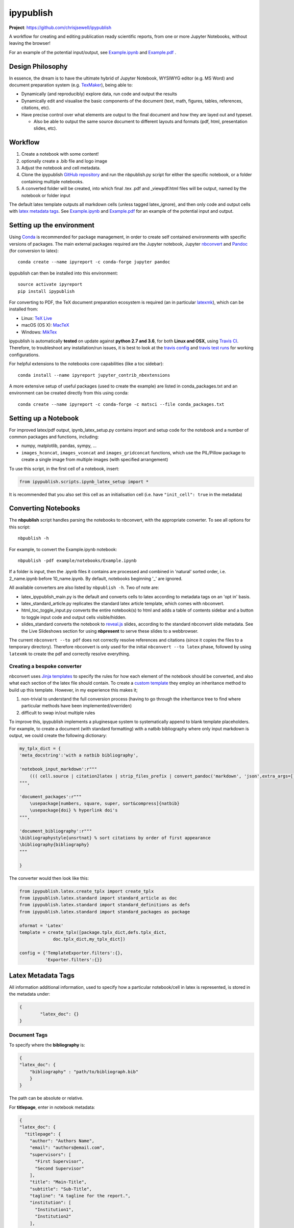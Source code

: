ipypublish
==========

**Project**: https://github.com/chrisjsewell/ipypublish

.. image:: https://travis-ci.org/chrisjsewell/ipypublish.svg?branch=master
    :target: https://travis-ci.org/chrisjsewell/ipypublish

A workflow for creating and editing publication ready scientific
reports, from one or more Jupyter Notebooks, without leaving the
browser!

.. image:: https://github.com/chrisjsewell/ipypublish/raw/master/example_workflow.gif

For an example of the potential input/output, see `Example.ipynb <https://github.com/chrisjsewell/ipypublish/raw/master/example/notebooks/Example.ipynb>`__  and `Example.pdf <https://github.com/chrisjsewell/ipypublish/raw/master/converted/Example.pdf>`__ .

Design Philosophy
-----------------

In essence, the dream is to have the ultimate hybrid of Jupyter
Notebook, WYSIWYG editor (e.g. MS Word) and document preparation system
(e.g. `TexMaker <http://www.xm1math.net/texmaker/>`__), being able to:

-  Dynamically (and reproducibly) explore data, run code and output the
   results
-  Dynamically edit and visualise the basic components of the document
   (text, math, figures, tables, references, citations, etc).
-  Have precise control over what elements are output to the final
   document and how they are layed out and typeset.

   -  Also be able to output the same source document to different
      layouts and formats (pdf, html, presentation slides, etc).

Workflow
--------

1. Create a notebook with some content!
2. optionally create a .bib file and logo image
3. Adjust the notebook and cell metadata.
4. Clone the ipypublish `GitHub
   repository <https://github.com/chrisjsewell/ipypublish>`__ and run
   the nbpublish.py script for either the specific notebook, or a folder
   containing multiple notebooks.
5. A converted folder will be created, into which final .tex .pdf and
   \_viewpdf.html files will be output, named by the notebook or folder
   input

The default latex template outputs all markdown cells (unless tagged
latex\_ignore), and then only code and output cells with `latex metadata
tags <#latex-metadata-tags>`__. See
`Example.ipynb <https://github.com/chrisjsewell/ipypublish/blob/master/example/notebooks/Example.ipynb>`__
and
`Example.pdf <https://github.com/chrisjsewell/ipypublish/blob/master/converted/Example.pdf>`__
for an example of the potential input and output.

Setting up the environment
--------------------------

Using `Conda <https://conda.io/docs/>`__ is recommended for package
management, in order to create self contained environments with specific
versions of packages. The main external packages required are the Jupyter notebook, Jupyter
`nbconvert <https://nbconvert.readthedocs.io/en/latest/index.html>`__
and `Pandoc <http://pandoc.org>`__ (for conversion to latex):

::

    conda create --name ipyreport -c conda-forge jupyter pandoc

ipypublish can then be installed into this environment:

::

	source activate ipyreport
	pip install ipypublish

For converting to PDF, the TeX document preparation ecosystem is
required (an in particular
`latexmk <http://mg.readthedocs.io/latexmk.html>`__), which can be
installed from:

-  Linux: `TeX Live <http://tug.org/texlive/>`__
-  macOS (OS X): `MacTeX <http://tug.org/mactex/>`__
-  Windows: `MikTex <http://www.miktex.org/>`__

ipypublish is automatically **tested** on update against **python 2.7 and 3.6**, for both **Linux and OSX**, using `Travis CI <https://en.wikipedia.org/wiki/Travis_CI>`__. Therefore, to troubleshoot any installation/run issues, 
it is best to look at the `travis config <https://github.com/chrisjsewell/ipypublish/blob/master/.travis.yml>`__ 
and `travis test runs <https://travis-ci.org/chrisjsewell/ipypublish>`__ for working configurations.

For helpful extensions to the notebooks core capabilities (like a toc
sidebar):

::

    conda install --name ipyreport jupyter_contrib_nbextensions

A more extensive setup of useful packages (used to create the example)
are listed in conda\_packages.txt and an environment can be created
directly from this using conda:

::

    conda create --name ipyreport -c conda-forge -c matsci --file conda_packages.txt

Setting up a Notebook
---------------------

For improved latex/pdf output, ipynb\_latex\_setup.py
contains import and setup code for the notebook and a number of common
packages and functions, including:

-  numpy, matplotlib, pandas, sympy, ...
-  ``images_hconcat``, ``images_vconcat`` and ``images_gridconcat``
   functions, which use the PIL/Pillow package to create a single image
   from multiple images (with specified arrangement)

To use this script, in the first cell of a notebook, insert:

.. code:: python

    from ipypublish.scripts.ipynb_latex_setup import *

It is recommended that you also set this cell as an initialisation cell
(i.e. have ``"init_cell": true`` in the metadata)

Converting Notebooks
--------------------

The **nbpublish** script handles parsing the notebooks to nbconvert, with
the appropriate converter. To see all options for this script:

::

    nbpublish -h

For example, to convert the Example.ipynb notebook:

::

    nbpublish -pdf example/notebooks/Example.ipynb

If a folder is input, then the .ipynb files it contains are processed
and combined in 'natural' sorted order, i.e. 2\_name.ipynb before
10\_name.ipynb. By default, notebooks beginning '\_' are ignored.

All available converters are also listed by ``nbpublish -h``. Two of note are:

-  latex\_ipypublish\_main.py is the default and converts cells to latex
   according to metadata tags on an 'opt in' basis.
-  latex\_standard\_article.py replicates the standard latex article
   template, which comes with nbconvert.
-  html\_toc\_toggle\_input.py converts the entire notebook(s) to html
   and adds a table of contents sidebar and a button to toggle 
   input code and output cells visible/hidden.
- slides_standard converts the notebook to
  `reveal.js <http://lab.hakim.se/reveal-js/#/>`__ slides, according to the standard
  nbconvert slide metadata. See the Live Slideshows section for
  using **nbpresent** to serve these slides to a webbrowser. 

The current ``nbconvert --to pdf`` does not correctly resolve references
and citations (since it copies the files to a temporary directory).
Therefore nbconvert is only used for the initial
``nbconvert --to latex`` phase, followed by using ``latexmk`` to create
the pdf and correctly resolve everything.

Creating a bespoke converter
~~~~~~~~~~~~~~~~~~~~~~~~~~~~

nbconvert uses `Jinja
templates <https://jinja2.readthedocs.io/en/latest/intro.html>`__ to
specify the rules for how each element of the notebook should be
converted, and also what each section of the latex file should contain.
To create a `custom
template <https://nbconvert.readthedocs.io/en/latest/customizing.html#Custom-Templates>`__
they employ an inheritance method to build up this template. However, in
my experience this makes it;

1. non-trivial to understand the full conversion process (having to go
   through the inheritance tree to find where particular methods have
   been implemented/overriden)
2. difficult to swap in/out multiple rules

To improve this, ipypublish implements a pluginesque system to
systematically append to blank template placeholders. For example, to
create a document (with standard formatting) with a natbib bibliography
where only input markdown is output, we could create the following
dictionary:

.. code:: python


    my_tplx_dict = { 
    'meta_docstring':'with a natbib bibliography',

    'notebook_input_markdown':r"""
        ((( cell.source | citation2latex | strip_files_prefix | convert_pandoc('markdown', 'json',extra_args=[]) | resolve_references | convert_pandoc('json','latex') )))
    """,

    'document_packages':r"""
        \usepackage[numbers, square, super, sort&compress]{natbib}
        \usepackage{doi} % hyperlink doi's  
    """,

    'document_bibliography':r"""
    \bibliographystyle{unsrtnat} % sort citations by order of first appearance
    \bibliography{bibliography}
    """

    }

The converter would then look like this:

.. code:: python


    from ipypublish.latex.create_tplx import create_tplx
    from ipypublish.latex.standard import standard_article as doc
    from ipypublish.latex.standard import standard_definitions as defs
    from ipypublish.latex.standard import standard_packages as package

    oformat = 'Latex'
    template = create_tplx([package.tplx_dict,defs.tplx_dict,
                 doc.tplx_dict,my_tplx_dict])

    config = {'TemplateExporter.filters':{},
              'Exporter.filters':{}}

Latex Metadata Tags
-------------------

All information additional information, used to specify how a particular
notebook/cell in latex is represented, is stored in the metadata under:

.. code:: json

    {
            "latex_doc": {}
    }

Document Tags
~~~~~~~~~~~~~

To specify where the **bibliography** is:

.. code:: json

    {
    "latex_doc": {
        "bibliography" : "path/to/bibliograph.bib"
        }
    }

The path can be absolute or relative.

For **titlepage**, enter in notebook metadata:

.. code:: json

    {
    "latex_doc": {
      "titlepage": {
        "author": "Authors Name",
        "email": "authors@email.com",
        "supervisors": [
          "First Supervisor",
          "Second Supervisor"
        ],
        "title": "Main-Title",
        "subtitle": "Sub-Title",
        "tagline": "A tagline for the report.",
        "institution": [
          "Institution1",
          "Institution2"
        ],
        "logo": "path/to/logo_example.png"
      }
    }

-  all keys are optional
-  if there is no title, then the notebook filename will be used
-  if nbpublish.py is called on a folder, then the meta data from the
   first notebook will be used
-  logo should be the path (absolute or relative) to a logo image file

To control the output of **contents tables**:

.. code:: json

    {
    "latex_doc": {
      "toc": true,
      "listfigures": true,
      "listtables": true,
      "listcode": true,
      }
    }

To override the default **placement of figures and tables**:

.. code:: json

    {
    "latex_doc": {
        "figure": {
          "placement": "!bp"
          },
        "table": {
          "placement": "!bp"
          }
      }
    }

See
`Positioning\_images\_and\_tables <https://www.sharelatex.com/learn/Positioning_images_and_tables>`__
for placement options.

Cell Tags
~~~~~~~~~

To **ignore any cell**:

.. code:: json

    {
    "latex_doc": {
        "ignore" : true
        }
    }

To **output a code block**:

.. code:: json

    {
    "latex_doc": {
      "code": {
        "asfloat": true,
        "caption": "",
        "label": "code:example_sym",
        "widefigure": false,
        "placement": "H"
        }
      }
    }

all extra tags are optional:

-  ``asfloat`` contitutes whether the code is wrapped in a codecell
   (float) environment or is inline.
-  all other tags work the same as figure (below).

For **figures**, enter in cell metadata:

.. code:: json

    {
    "latex_doc": {
      "figure": {
        "caption": "Figure caption.",
        "label": "fig:flabel",
        "placement": "H",
        "widefigure": false
        }
      }
    }

-  ``placement`` is optional and constitutes using a placement arguments
   for the figure (e.g. \\begin{figure}[H]). See
   `Positioning\_images\_and\_tables <https://www.sharelatex.com/learn/Positioning_images_and_tables>`__.
-  ``widefigure`` is optional and constitutes expanding the figure to
   the page width (i.e. \\begin{figure\*}) (placement arguments will
   then be ignored)

For **tables**, enter in cell metadata:

.. code:: json

    {
    "latex_doc": {
         "table": {
            "caption": "Table caption.",
            "label": "tbl:tlabel",
            "placement": "H",
                "alternate": "gray!20"
          }
       }
    }

-  ``placement`` is optional and constitutes using a placement arguments
   for the table (e.g. \\begin{table}[H]). See
   `Positioning\_images\_and\_tables <https://www.sharelatex.com/learn/Positioning_images_and_tables>`__.
-  ``alternate`` is optional and constitutes using alternating colors
   for the table rows (e.g. \rowcolors{2}{gray!25}{white}).
   See https://tex.stackexchange.com/a/5365/107738.

For **equations**, enter in cell metadata:

.. code:: json

    {
      "latex_doc": {
          "equation": {
            "label": "eqn:elabel"
          }
      }
    }

label is optional

Captions in a Markdown cell
~~~~~~~~~~~~~~~~~~~~~~~~~~~

Especially for long captions, it would be prefered that they can be
viewed and edited in a notebook Markdown cell, rather than hidden in the
metadata. This can be achieved using the default latex template:

If a **markdown input** or **latex output** cell has the metadata tag:

.. code:: json

    {
     "latex_doc": {
        "caption": "fig:example_mpl"
        }
    }

Then, instead of it being input directly into the .tex file, it will be
stored as a variable;

-  the variable's name is created from the latex\_caption value
-  the variable's value is the first paragraph of the markdown text
   (i.e. nothing after a `\n`)

If a subsequent **figure, table or code** cell has a label matching any
stored variable name, for example:

.. code:: json

    {
    "latex_doc": {
        "figure": {
        "caption": "",
        "label": "fig:example_mpl"
        }
      }
    }

Then its caption will be overriden with that variable.

The manner in which this works can be found in
`Example.tex <https://github.com/chrisjsewell/ipypublish/blob/master/converted/>`__:

.. code:: latex

    \newcommand{\kyfigcexampleumpl}{A matplotlib figure, with the caption set in the markdowncell above the figure.}

    \begin{figure}
        \begin{center}\adjustimage{max size={0.9\linewidth}{0.4\paperheight}}{Example_files/Example_14_0.pdf}\end{center}
        \ifdefined\kyfigcexampleumpl
        \caption{\kyfigcexampleumpl}
        \else
        \caption{}
        \fi
        \label{fig:example_mpl}
    \end{figure}

Note, this approach has the implicit contraint that caption cells must
be above the corresponding figure/table to be output in the latex/pdf.

Citations and Bibliography
--------------------------

Using Zotero's Firefox plugin and `Zotero Better
Bibtex <https://github.com/retorquere/zotero-better-bibtex/releases/tag/1.6.100>`__
for;

-  automated .bib file updating
-  drag and drop cite keys
   ``\cite{kirkeminde_thermodynamic_2012}``
-  ``latexmk -bibtex -pdf`` (in nbpublish.py) handles creation of the
   bibliography
-  ``\usepackage{doi}`` turns the DOI numbers into url links

   -  in Zotero-Better-Bibtex I have the option set to only export DOI,
      if both DOI and URL are present.

Please note, at the time of writing, Better BibTeX does not support
Zotero 5.0
(`issue#555 <https://github.com/retorquere/zotero-better-bibtex/issues/555>`__).
For now I have turned off auto-updates of Zotero, though this is
probably not wise for long (`Zotero 5
Discussion <https://forums.zotero.org/discussion/comment/277434/#Comment_277434>`__).

Can use:

.. code:: html

    <cite data-cite="kirkeminde_thermodynamic_2012">(Kirkeminde, 2012)</cite> 

to make it look better in html, but not specifically available for drag
and drop in Zotero

Live Slideshows
---------------

The **nbpresent** script handles serving `reveal.js <http://lab.hakim.se/reveal-js/#/>`__ slides to a webbrowser. To see all options for this script:

::

	nbpresent -h

The `Reveal.js - Jupyter/IPython Slideshow Extension
(RISE) <https://github.com/damianavila/RISE>`__ notebook extension
offers rendering as a Reveal.js-based slideshow, where you can execute
code or show to the audience whatever you can show/do inside the
notebook itself!


Dealing with external data
--------------------------

A goal for scientific publishing is automated reproducibility of
analyses, which the Jupyter notebook excels at. But, more than that, it
should be possible to efficiently reproduce the analysis with different
data sets. This entails having **one point of access** to a data set
within the notebook, rather than having copy-pasted data into variables,
i.e. this:

.. code:: python

    data = read_in_data('data_key')
    variable1 = data.key1
    variable2 = data.key2
    ...

rather than this:

.. code:: python

    variable1 = 12345
    variable2 = 'something'
    ...

The best-practice for accessing heirarchical data (in my opinion) is to
use the JSON format (as long as the data isn't
`relational <http://www.sarahmei.com/blog/2013/11/11/why-you-should-never-use-mongodb/>`__),
because it is:

-  applicable for any data structure
-  lightweight and easy to read and edit
-  has a simple read/write mapping to python objects (using
   `json <https://docs.python.org/3.6/library/json.html>`__)
-  widely used (especially in web technologies)

A good way to store multiple bits of JSON data is in a
`mongoDB <https://docs.mongodb.com/manual/administration/install-community/>`__
and accessing it via
`pymongo <https://api.mongodb.com/python/current/>`__. This will also
make it easy to move all the data to a cloud server at a later time, if
required.

::

    conda install pymongo

But, if the data is coming from files output from different simulation
or experimental code, where the user has no control of the output
format. Then writing JSON parsers may be the way to go, and this is
where `jsonextended <https://github.com/chrisjsewell/jsonextended>`__
comes in, which implements:

-  a lightweight plugin system to define bespoke classes for parsing
   different file extensions and data types.
-  a 'lazy loader' for treating an entire directory structure as a
   nested dictionary.

For example:

.. code:: python

    from jsonextended import plugins, edict
    plugins.load_plugins_dir('path/to/folder_of_parsers','parsers')
    data = edict.LazyLoad('path/to/data')
    variable1 = data.folder1.file1_json.key1
    variable2 = data[['folder1','file1.json','key2']]
    variable3 = data[['folder1','file2.csv','key1']]
    variable4 = data[['folder2','subfolder1','file3.other','key1']]
    ...    

If you are dealing with numerical data arrays which are to large to be
loaded directly in to memory, then the
`h5py <http://docs.h5py.org/en/latest/index.html>`__ interface to the
`HDF5 <http://hdfgroup.org/>`__ binary data format, allows for the
manipultion of even multi-terabyte datasets stored on disk, as if they
were real NumPy arrays. These files are also supported by
`jsonextended <https://github.com/chrisjsewell/jsonextended>`__ lazy
loading.

Miscellaneous
-------------

I also use the Firefox Split Pannel extension to view the
{name}\_viewpdf.html page and monitor changes to the pdf.

`bookbook <https://github.com/takluyver/bookbook>`__ is another package
with some conversion capabilities.

Acknowledgements
----------------

I took strong influence from:

-  `Julius
   Schulz <http://blog.juliusschulz.de/blog/ultimate-ipython-notebook>`__
-  `Dan
   Mackinlay <https://livingthing.danmackinlay.name/jupyter.html>`__
-  Notebook concatination was adapted from `nbconvert
   issue#253 <https://github.com/jupyter/nbconvert/issues/253>`__

